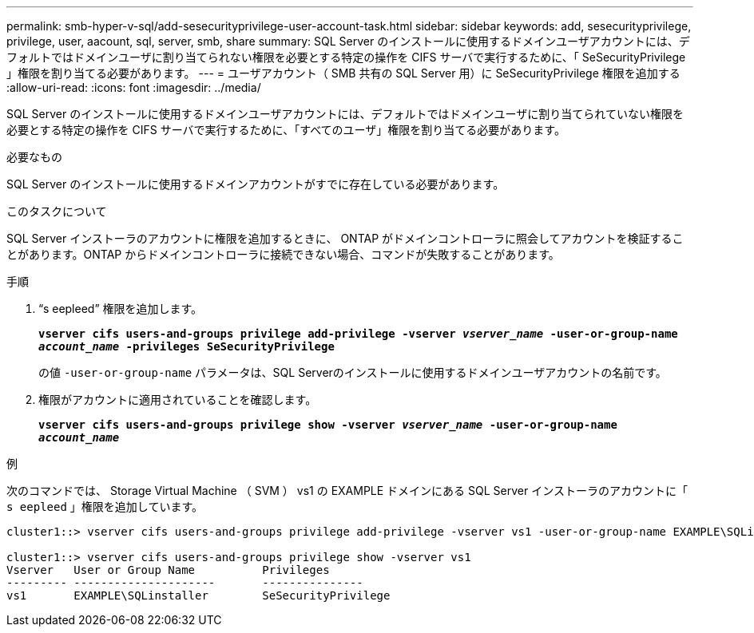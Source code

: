 ---
permalink: smb-hyper-v-sql/add-sesecurityprivilege-user-account-task.html 
sidebar: sidebar 
keywords: add, sesecurityprivilege, privilege, user, aacount, sql, server, smb, share 
summary: SQL Server のインストールに使用するドメインユーザアカウントには、デフォルトではドメインユーザに割り当てられない権限を必要とする特定の操作を CIFS サーバで実行するために、「 SeSecurityPrivilege 」権限を割り当てる必要があります。 
---
= ユーザアカウント（ SMB 共有の SQL Server 用）に SeSecurityPrivilege 権限を追加する
:allow-uri-read: 
:icons: font
:imagesdir: ../media/


[role="lead"]
SQL Server のインストールに使用するドメインユーザアカウントには、デフォルトではドメインユーザに割り当てられていない権限を必要とする特定の操作を CIFS サーバで実行するために、「すべてのユーザ」権限を割り当てる必要があります。

.必要なもの
SQL Server のインストールに使用するドメインアカウントがすでに存在している必要があります。

.このタスクについて
SQL Server インストーラのアカウントに権限を追加するときに、 ONTAP がドメインコントローラに照会してアカウントを検証することがあります。ONTAP からドメインコントローラに接続できない場合、コマンドが失敗することがあります。

.手順
. "`s eepleed`" 権限を追加します。
+
`*vserver cifs users-and-groups privilege add-privilege -vserver _vserver_name_ -user-or-group-name _account_name_ -privileges SeSecurityPrivilege*`

+
の値 `-user-or-group-name` パラメータは、SQL Serverのインストールに使用するドメインユーザアカウントの名前です。

. 権限がアカウントに適用されていることを確認します。
+
`*vserver cifs users-and-groups privilege show -vserver _vserver_name_ ‑user-or-group-name _account_name_*`



.例
次のコマンドでは、 Storage Virtual Machine （ SVM ） vs1 の EXAMPLE ドメインにある SQL Server インストーラのアカウントに「 `s eepleed` 」権限を追加しています。

[listing]
----
cluster1::> vserver cifs users-and-groups privilege add-privilege -vserver vs1 -user-or-group-name EXAMPLE\SQLinstaller -privileges SeSecurityPrivilege

cluster1::> vserver cifs users-and-groups privilege show -vserver vs1
Vserver   User or Group Name          Privileges
--------- ---------------------       ---------------
vs1       EXAMPLE\SQLinstaller        SeSecurityPrivilege
----
